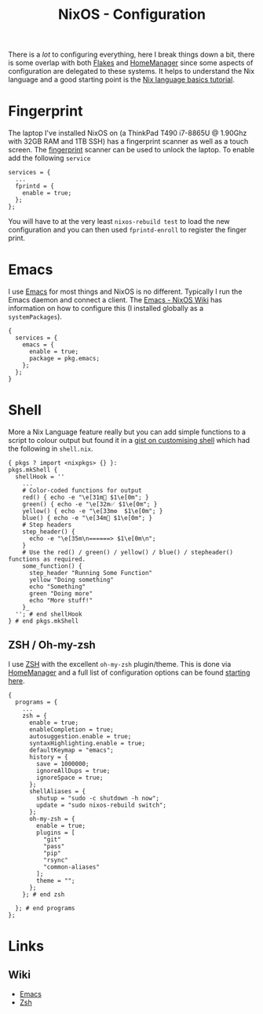 :PROPERTIES:
:ID:       c7db0a19-b880-4fd6-862c-bc3c17605bf9
:mtime:    20250126172113 20250124204356 20241222212315 20241221144125
:ctime:    20241221144125
:END:
#+TITLE: NixOS - Configuration
#+FILETAGS: :nixos:linux:config:

There is a /lot/ to configuring everything, here I break things down a bit, there is some overlap with both [[id:c9eb0e6d-b152-487c-90d4-3786fcfd0889][Flakes]] and
[[id:01336e19-dc8a-41ca-8534-6a790b39b1b6][HomeManager]] since some aspects of configuration are delegated to these systems. It helps to understand the Nix language
and a good starting point is the [[https://nix.dev/tutorials/nix-language][Nix language basics tutorial]].

* Fingerprint

The laptop I've installed NixOS on (a ThinkPad T490 i7-8865U @ 1.90Ghz with 32GB RAM and 1TB SSH) has a fingerprint
scanner as well as a touch screen. The [[https://wiki.nixos.org/wiki/Fingerprint_scanner][fingerprint]] scanner can be used to unlock the laptop. To enable add the following
~service~

#+begin_src
services = {
  ...
  fprintd = {
    enable = true;
  };
};
#+end_src

You will have to at the very least ~nixos-rebuild test~ to load the new configuration and you can then used
~fprintd-enroll~ to register the finger print.

* Emacs

I use [[id:754f25a5-3429-4504-8a17-4efea1568eba][Emacs]] for most things and NixOS is no different. Typically I run the Emacs daemon and connect a client. The
[[https://nixos.wiki/wiki/Emacs][Emacs - NixOS Wiki]] has information on how to configure this (I installed globally as a ~systemPackages~).

#+begin_src
{
  services = {
    emacs = {
      enable = true;
      package = pkg.emacs;
    };
  };
}
#+end_src

* Shell

More a Nix Language feature really but you can add simple functions to a script to colour output but found it in a [[https://gist.github.com/maikelthedev/21e834074228e6433563ecaf6df2bcd0][gist
on customising shell]] which had the following in ~shell.nix~.

 #+begin_src
{ pkgs ? import <nixpkgs> {} }:
pkgs.mkShell {
  shellHook = ''
    ...
    # Color-coded functions for output
    red() { echo -e "\e[31m🚨 $1\e[0m"; }
    green() { echo -e "\e[32m✅ $1\e[0m"; }
    yellow() { echo -e "\e[33m⚙️  $1\e[0m"; }
    blue() { echo -e "\e[34m🔷 $1\e[0m"; }
    # Step headers
    step_header() {
      echo -e "\e[35m\n======> $1\e[0m\n";
    }
    # Use the red() / green() / yellow() / blue() / stepheader() functions as required.
    some_function() {
      step_header "Running Some Function"
      yellow "Doing something"
      echo "Something"
      green "Doing more"
      echo "More stuff!"
    }_
  ''; # end shellHook
} # end pkgs.mkShell
 #+end_src


** ZSH / Oh-my-zsh

I use [[id:a1b78518-31e8-4fd3-a36f-d8f152832138][ZSH]] with the excellent ~oh-my-zsh~ plugin/theme. This is done via [[id:01336e19-dc8a-41ca-8534-6a790b39b1b6][HomeManager]] and a full list of configuration
options can be found [[https://nix-community.github.io/home-manager/options.xhtml#opt-programs.zsh.enable][starting here]].

#+begin_src
{
  programs = {
    ...
    zsh = {
      enable = true;
      enableCompletion = true;
      autosuggestion.enable = true;
      syntaxHighlighting.enable = true;
      defaultKeymap = "emacs";
      history = {
        save = 1000000;
        ignoreAllDups = true;
        ignoreSpace = true;
      };
      shellAliases = {
        shutup = "sudo -c shutdown -h now";
        update = "sudo nixos-rebuild switch";
      };
      oh-my-zsh = {
        enable = true;
        plugins = [
          "git"
          "pass"
          "pip"
          "rsync"
          "common-aliases"
        ];
        theme = "";
      };
    }; # end zsh

  }; # end programs
};
#+end_src

* Links

** Wiki

+ [[https://nixos.wiki/wiki/Emacs][Emacs]]
+ [[https://nixos.wiki/wiki/Zsh][Zsh]]
